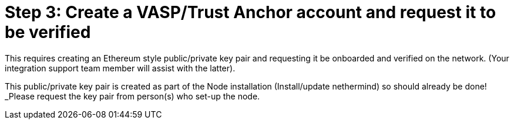 = Step 3: Create a VASP/Trust Anchor account and request it to be verified
:navtitle: 3) Create Trust Anchor

This requires creating an Ethereum style public/private key pair and requesting it be onboarded and verified on the network. (Your integration support team member will assist with the latter).

This public/private key pair is created as part of the Node installation (Install/update nethermind) so should already be done! _Please request the key pair from person(s) who set-up the node.
